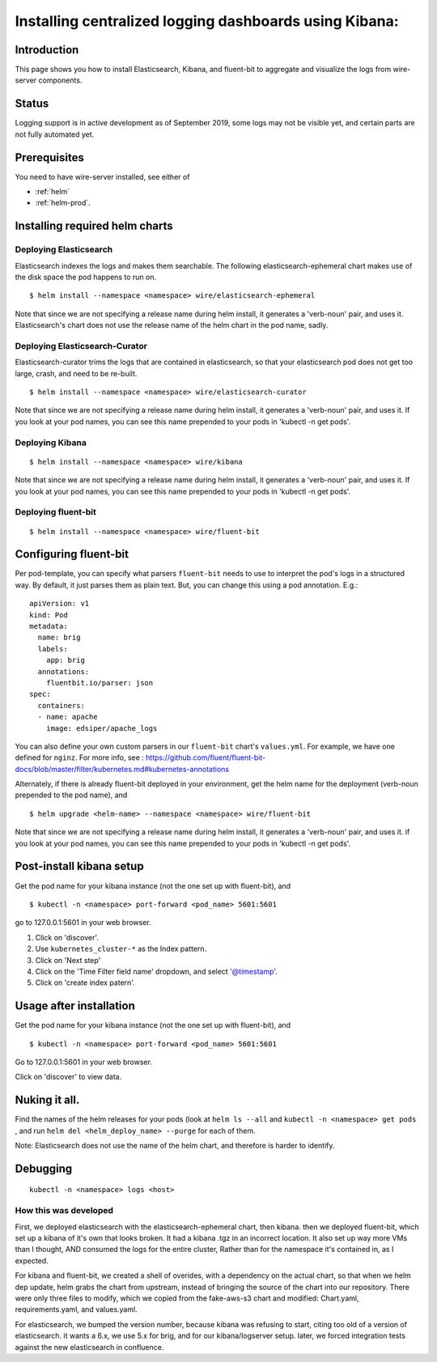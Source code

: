Installing centralized logging dashboards using Kibana:
========================================================

Introduction
------------

This page shows you how to install Elasticsearch, Kibana, and fluent-bit to aggregate and visualize the logs from wire-server components.

Status
-------

Logging support is in active development as of September 2019, some logs may not be visible yet, and certain parts are not fully automated yet.

Prerequisites
-------------

You need to have wire-server installed, see either of

* :ref:`helm`
* :ref:`helm-prod`.


Installing required helm charts
--------------------------------


Deploying Elasticsearch
^^^^^^^^^^^^^^^^^^^^^^^^^^^^^

Elasticsearch indexes the logs and makes them searchable. The following elasticsearch-ephemeral chart makes use of the disk space the pod happens to run on.

::

   $ helm install --namespace <namespace> wire/elasticsearch-ephemeral

Note that since we are not specifying a release name during helm
install, it generates a 'verb-noun' pair, and uses it. Elasticsearch's
chart does not use the release name of the helm chart in the pod name,
sadly.

Deploying Elasticsearch-Curator
^^^^^^^^^^^^^^^^^^^^^^^^^^^^^^^^^^

Elasticsearch-curator trims the logs that are contained in elasticsearch, so
that your elasticsearch pod does not get too large, crash, and need to be
re-built.

::

   $ helm install --namespace <namespace> wire/elasticsearch-curator

Note that since we are not specifying a release name during helm
install, it generates a 'verb-noun' pair, and uses it. If you look at
your pod names, you can see this name prepended to your pods in 'kubectl
-n get pods'.

Deploying Kibana
^^^^^^^^^^^^^^^^^^^^^^^^^^^^^

::

   $ helm install --namespace <namespace> wire/kibana

Note that since we are not specifying a release name during helm
install, it generates a 'verb-noun' pair, and uses it. If you look at
your pod names, you can see this name prepended to your pods in 'kubectl
-n get pods'.

Deploying fluent-bit
^^^^^^^^^^^^^^^^^^^^^^^^^^^^^

::

   $ helm install --namespace <namespace> wire/fluent-bit

Configuring fluent-bit
----------------------

Per pod-template, you can specify what parsers ``fluent-bit`` needs to
use to interpret the pod's logs in a structured way. By default, it just
parses them as plain text. But, you can change this using a pod
annotation. E.g.:

::

   apiVersion: v1
   kind: Pod
   metadata:
     name: brig
     labels:
       app: brig
     annotations:
       fluentbit.io/parser: json
   spec:
     containers:
     - name: apache
       image: edsiper/apache_logs

You can also define your own custom parsers in our ``fluent-bit``
chart's ``values.yml``. For example, we have one defined for ``nginz``.
For more info, see :
https://github.com/fluent/fluent-bit-docs/blob/master/filter/kubernetes.md#kubernetes-annotations

Alternately, if there is already fluent-bit deployed in your
environment, get the helm name for the deployment (verb-noun prepended
to the pod name), and

::

   $ helm upgrade <helm-name> --namespace <namespace> wire/fluent-bit

Note that since we are not specifying a release name during helm
install, it generates a 'verb-noun' pair, and uses it. if you look at
your pod names, you can see this name prepended to your pods in 'kubectl
-n get pods'.

.. _post-install-kibana-setup:

Post-install kibana setup
--------------------------

Get the pod name for your kibana instance (not the one set up with
fluent-bit), and

::

   $ kubectl -n <namespace> port-forward <pod_name> 5601:5601

go to 127.0.0.1:5601 in your web browser.

1. Click on 'discover'.
2. Use ``kubernetes_cluster-*`` as the Index pattern.
3. Click on 'Next step'
4. Click on the 'Time Filter field name' dropdown, and select
   '@timestamp'.
5. Click on 'create index patern'.


Usage after installation
-------------------------

Get the pod name for your kibana instance (not the one set up with
fluent-bit), and

::

   $ kubectl -n <namespace> port-forward <pod_name> 5601:5601

Go to 127.0.0.1:5601 in your web browser.

Click on 'discover' to view data.

.. _nuking-it-all:

Nuking it all.
--------------

Find the names of the helm releases for your pods (look at ``helm ls --all``
and ``kubectl -n <namespace> get pods`` , and run
``helm del <helm_deploy_name> --purge`` for each of them.

Note: Elasticsearch does not use the name of the helm chart, and
therefore is harder to identify.

Debugging
---------

::

   kubectl -n <namespace> logs <host>

How this was developed
^^^^^^^^^^^^^^^^^^^^^^^^

First, we deployed elasticsearch with the elasticsearch-ephemeral chart,
then kibana. then we deployed fluent-bit, which set up a kibana of it's
own that looks broken. It had a kibana .tgz in an incorrect location. It
also set up way more VMs than I thought, AND consumed the logs for the
entire cluster, Rather than for the namespace it's contained in, as I
expected.

For kibana and fluent-bit, we created a shell of overides, with a
dependency on the actual chart, so that when we helm dep update, helm
grabs the chart from upstream, instead of bringing the source of the
chart into our repository. There were only three files to modify, which
we copied from the fake-aws-s3 chart and modified: Chart.yaml,
requirements.yaml, and values.yaml.

For elasticsearch, we bumped the version number, because kibana was
refusing to start, citing too old of a version of elasticsearch. it
wants a 6.x, we use 5.x for brig, and for our kibana/logserver setup.
later, we forced integration tests against the new elasticsearch in
confluence.
